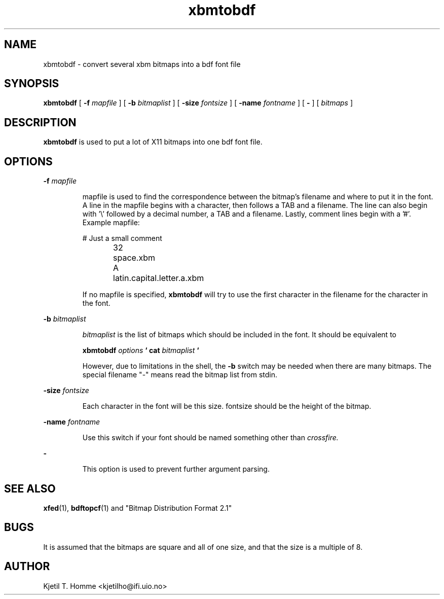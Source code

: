 .TH xbmtobdf 1 "15 March 1993"
.SH NAME
xbmtobdf - convert several xbm bitmaps into a bdf font file
.SH SYNOPSIS
.ft B
xbmtobdf
.ft
[
.BI "-f " mapfile
] [
.BI "-b " bitmaplist
] [
.BI "-size " fontsize
] [
.BI "-name " fontname
] [
.B -
] [
.I bitmaps
]
.SH DESCRIPTION
.ft B
xbmtobdf
.ft
is used to put a lot of X11 bitmaps into one bdf font file.
.SH OPTIONS
.BI "-f " mapfile
.IP
mapfile is used to find the correspondence between the bitmap's
filename and where to put it in the font. A line in the mapfile begins
with a character, then follows a TAB and a filename. The line can also
begin with '\\' followed by a decimal number, a TAB and a filename.
Lastly, comment lines begin with a '#'. Example mapfile:

.PD .1v
# Just a small comment
.IP
\32	space.xbm
.IP
A	latin.capital.letter.a.xbm
.PD 1v

.IP
If no mapfile is specified,
.B xbmtobdf
will try to use the first character in the filename for the character in the
font.

.PP
.BI "-b " bitmaplist
.IP
.I bitmaplist
is the list of bitmaps which should be included in the font. It should be 
equivalent to

.B xbmtobdf
.I options
.B "` cat "
.I bitmaplist
.B "`"

However, due to limitations in the shell, the
.B "-b "
switch may be needed when there are many bitmaps. The special filename "-"
means read the bitmap list from stdin.

.PP
.BI "-size " fontsize
.IP
Each character in the font will be this size. fontsize should be the height 
of the bitmap.

.PP
.BI "-name " fontname
.IP
Use this switch if your font should be named something other than 
.I crossfire.

.PP
.B "-"
.IP
This option is used to prevent further argument parsing.

.SH "SEE ALSO"
.BR xfed (1),
.BR bdftopcf (1)
and
.BR
"Bitmap Distribution Format 2.1"

.SH BUGS
It is assumed that the bitmaps are square and all of one size, and
that the size is a multiple of 8.

.SH AUTHOR
Kjetil T. Homme <kjetilho@ifi.uio.no>
